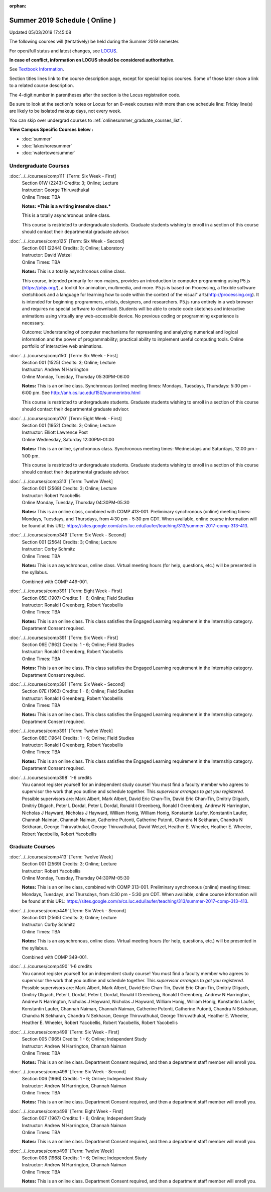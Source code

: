 :orphan:

Summer 2019 Schedule ( Online )
==========================================================================
Updated 05/03/2019 17:45:08

The following courses will (tentatively) be held during the Summer 2019 semester.

For open/full status and latest changes, see
`LOCUS <http://www.luc.edu/locus>`_.

**In case of conflict, information on LOCUS should be considered authoritative.**

See `Textbook Information <https://academics.luc.edu/Summer2019Text.pdf>`_.

Section titles lines link to the course description page,
except for special topics courses.
Some of those later show a link to a related course description.

The 4-digit number in parentheses after the section is the Locus registration code.

Be sure to look at the section's notes or Locus for an 8-week courses with more than one schedule line:
Friday line(s) are likely to be isolated makeup days, not every week.

You can skip over undergrad courses to :ref:`onlinesummer_graduate_courses_list`.

**View Campus Specific Courses below :**


* :doc:`summer`
* :doc:`lakeshoresummer`
* :doc:`watertowersummer`



.. _onlinesummer_undergraduate_courses_list:

Undergraduate Courses
~~~~~~~~~~~~~~~~~~~~~~~~~~~



:doc:`../../courses/comp111` [Term: Six Week - First]
    | Section 01W (2243) Credits: 3; Online; Lecture
    | Instructor: George Thiruvathukal
    | Online Times: TBA

    **Notes:**
    ***This is a writing intensive class.***



    This is a totally asynchronous online class.



    This course is restricted to undergraduate students.  Graduate students wishing to enroll in a section of this course should contact their departmental
    graduate advisor.


:doc:`../../courses/comp125` [Term: Six Week - Second]
    | Section 001 (2244) Credits: 3; Online; Laboratory
    | Instructor: David Wetzel
    | Online Times: TBA

    **Notes:**
    This is a totally asynchronous online class.



    This course, intended primarily for non-majors, provides an introduction to computer programming using P5.js (https://p5js.org/), a toolkit for animation,
    multimedia, and more. P5.js is based on Processing, a flexible software sketchbook and a language for learning how to code within the context of the visual"
    arts(http://processing.org).  It is intended for beginning programmers, artists, designers, and researchers. P5.js runs entirely in a web browser and
    requires no special software to download. Students will be able to create code sketches and interactive animations using virtually any web-accessible
    device. No previous coding or programming experience is necessary.



    Outcome: Understanding of computer mechanisms for representing and analyzing numerical and logical information and the power of programmability; practical
    ability to implement useful computing tools. Online portfolio of interactive web animations.


:doc:`../../courses/comp150` [Term: Six Week - First]
    | Section 001 (1525) Credits: 3; Online; Lecture
    | Instructor: Andrew N Harrington
    | Online Monday, Tuesday, Thursday 05:30PM-06:00

    **Notes:**
    This is an online class.  Synchronous (online) meeting times:  Mondays, Tuesdays, Thursdays:  5:30 pm - 6:00 pm.  See
    http://anh.cs.luc.edu/150/summerintro.html



    This course is restricted to undergraduate students.  Graduate students wishing to enroll in a section of this course should contact their departmental
    graduate advisor.


:doc:`../../courses/comp170` [Term: Eight Week - First]
    | Section 001 (1952) Credits: 3; Online; Lecture
    | Instructor: Elliott Lawrence Post
    | Online Wednesday, Saturday 12:00PM-01:00

    **Notes:**
    This is an online, synchronous class.  Synchronous meeting times:  Wednesdays and Saturdays, 12:00 pm - 1:00 pm.


    This course is restricted to undergraduate students.  Graduate students wishing to enroll in a section of this course should contact their departmental
    graduate advisor.


:doc:`../../courses/comp313` [Term: Twelve Week]
    | Section 001 (2568) Credits: 3; Online; Lecture
    | Instructor: Robert Yacobellis
    | Online Monday, Tuesday, Thursday 04:30PM-05:30

    **Notes:**
    This is an online class, combined with COMP 413-001. Preliminary synchronous (online) meeting times: Mondays, Tuesdays, and Thursdays, from 4:30 pm - 5:30
    pm CDT.  When available, online course information will be found at this URL:
    https://sites.google.com/a/cs.luc.edu/laufer/teaching/313/summer-2017-comp-313-413.


:doc:`../../courses/comp349` [Term: Six Week - Second]
    | Section 001 (2564) Credits: 3; Online; Lecture
    | Instructor: Corby Schmitz
    | Online Times: TBA

    **Notes:**
    This is an asynchronous, online class.  Virtual meeting hours (for help, questions, etc.) will be presented in the syllabus.


    Combined with COMP 449-001.


:doc:`../../courses/comp391` [Term: Eight Week - First]
    | Section 05E (1907) Credits: 1 - 6; Online; Field Studies
    | Instructor: Ronald I Greenberg, Robert Yacobellis
    | Online Times: TBA

    **Notes:**
    This is an online class.  This class satisfies the Engaged Learning requirement in the Internship category.  Department Consent required.


:doc:`../../courses/comp391` [Term: Six Week - First]
    | Section 06E (1962) Credits: 1 - 6; Online; Field Studies
    | Instructor: Ronald I Greenberg, Robert Yacobellis
    | Online Times: TBA

    **Notes:**
    This is an online class.  This class satisfies the Engaged Learning requirement in the Internship category.  Department Consent required.


:doc:`../../courses/comp391` [Term: Six Week - Second]
    | Section 07E (1963) Credits: 1 - 6; Online; Field Studies
    | Instructor: Ronald I Greenberg, Robert Yacobellis
    | Online Times: TBA

    **Notes:**
    This is an online class.  This class satisfies the Engaged Learning requirement in the Internship category.  Department Consent required.


:doc:`../../courses/comp391` [Term: Twelve Week]
    | Section 08E (1964) Credits: 1 - 6; Online; Field Studies
    | Instructor: Ronald I Greenberg, Robert Yacobellis
    | Online Times: TBA

    **Notes:**
    This is an online class.  This class satisfies the Engaged Learning requirement in the Internship category.  Department Consent required.


:doc:`../../courses/comp398` 1-6 credits
    You cannot register
    yourself for an independent study course!
    You must find a faculty member who
    agrees to supervisor the work that you outline and schedule together.  This
    *supervisor arranges to get you registered*.  Possible supervisors are: Mark Albert, Mark Albert, David Eric Chan-Tin, David Eric Chan-Tin, Dmitriy Dligach, Dmitriy Dligach, Peter L Dordal, Peter L Dordal, Ronald I Greenberg, Ronald I Greenberg, Andrew N Harrington, Nicholas J Hayward, Nicholas J Hayward, William Honig, William Honig, Konstantin Laufer, Konstantin Laufer, Channah Naiman, Channah Naiman, Catherine Putonti, Catherine Putonti, Chandra N Sekharan, Chandra N Sekharan, George Thiruvathukal, George Thiruvathukal, David Wetzel, Heather E. Wheeler, Heather E. Wheeler, Robert Yacobellis, Robert Yacobellis



.. _onlinesummer_graduate_courses_list:

Graduate Courses
~~~~~~~~~~~~~~~~~~~~~



:doc:`../../courses/comp413` [Term: Twelve Week]
    | Section 001 (2569) Credits: 3; Online; Lecture
    | Instructor: Robert Yacobellis
    | Online Monday, Tuesday, Thursday 04:30PM-05:30

    **Notes:**
    This is an online class, combined with COMP 313-001. Preliminary synchronous (online) meeting times: Mondays, Tuesdays, and Thursdays, from 4:30 pm - 5:30
    pm CDT.  When available, online course information will be found at this URL:
    https://sites.google.com/a/cs.luc.edu/laufer/teaching/313/summer-2017-comp-313-413.


:doc:`../../courses/comp449` [Term: Six Week - Second]
    | Section 001 (2565) Credits: 3; Online; Lecture
    | Instructor: Corby Schmitz
    | Online Times: TBA

    **Notes:**
    This is an asynchronous, online class.  Virtual meeting hours (for help, questions, etc.) will be presented in the syllabus.


    Combined with COMP 349-001.


:doc:`../../courses/comp490` 1-6 credits
    You cannot register
    yourself for an independent study course!
    You must find a faculty member who
    agrees to supervisor the work that you outline and schedule together.  This
    *supervisor arranges to get you registered*.  Possible supervisors are: Mark Albert, Mark Albert, David Eric Chan-Tin, David Eric Chan-Tin, Dmitriy Dligach, Dmitriy Dligach, Peter L Dordal, Peter L Dordal, Ronald I Greenberg, Ronald I Greenberg, Andrew N Harrington, Andrew N Harrington, Nicholas J Hayward, Nicholas J Hayward, William Honig, William Honig, Konstantin Laufer, Konstantin Laufer, Channah Naiman, Channah Naiman, Catherine Putonti, Catherine Putonti, Chandra N Sekharan, Chandra N Sekharan, Chandra N Sekharan, George Thiruvathukal, George Thiruvathukal, Heather E. Wheeler, Heather E. Wheeler, Robert Yacobellis, Robert Yacobellis, Robert Yacobellis


:doc:`../../courses/comp499` [Term: Six Week - First]
    | Section 005 (1965) Credits: 1 - 6; Online; Independent Study
    | Instructor: Andrew N Harrington, Channah Naiman
    | Online Times: TBA

    **Notes:**
    This is an online class.  Department Consent required, and then a department staff member will enroll you.


:doc:`../../courses/comp499` [Term: Six Week - Second]
    | Section 006 (1966) Credits: 1 - 6; Online; Independent Study
    | Instructor: Andrew N Harrington, Channah Naiman
    | Online Times: TBA

    **Notes:**
    This is an online class.  Department Consent required, and then a department staff member will enroll you.


:doc:`../../courses/comp499` [Term: Eight Week - First]
    | Section 007 (1967) Credits: 1 - 6; Online; Independent Study
    | Instructor: Andrew N Harrington, Channah Naiman
    | Online Times: TBA

    **Notes:**
    This is an online class.  Department Consent required, and then a department staff member will enroll you.


:doc:`../../courses/comp499` [Term: Twelve Week]
    | Section 008 (1968) Credits: 1 - 6; Online; Independent Study
    | Instructor: Andrew N Harrington, Channah Naiman
    | Online Times: TBA

    **Notes:**
    This is an online class.  Department Consent required, and then a department staff member will enroll you.
